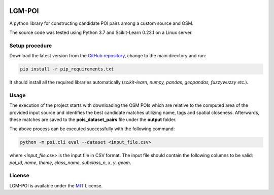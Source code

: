|MIT|

==================
LGM-POI
==================

A python library for constructing candidate POI pairs among a custom source and OSM.

The source code was tested using Python 3.7 and Scikit-Learn 0.23.1 on a Linux server.

Setup procedure
---------------

Download the latest version from the `GitHub repository <https://github.com/LinkGeoML/LGM-POI.git>`_, change to
the main directory and run:

.. code:: bash

   pip install -r pip_requirements.txt

It should install all the required libraries automatically (*scikit-learn, numpy, pandas, geopandas, fuzzywuzzy etc.*).

Usage
-----
The execution of the project starts with downloading the OSM POIs which are relative to the computed area of the
provided input source and identifies the best candidate matches utilizing name, tags and spatial closeness. Afterwards,
these matches are saved to the **pois_dataset_pairs** file under the **output** folder.

The above process can be executed successfully with the following command:

.. code:: bash

    python -m poi.cli eval --dataset <input_file.csv>


where *<input_file.csv>* is the input file in CSV format. The input file should contain the following columns to be
valid: *poi_id*, *name*, *theme*, *class_name*, *subclass_n*, *x*, *y*, *geom*.

License
-------
LGM-POI is available under the `MIT <https://opensource.org/licenses/MIT>`_ License.

..
    .. |Documentation Status| image:: https://readthedocs.org/projects/coala/badge/?version=latest
       :target: https://linkgeoml.github.io/LGM-Interlinking/

.. |MIT| image:: https://img.shields.io/badge/License-MIT-yellow.svg
   :target: https://opensource.org/licenses/MIT
